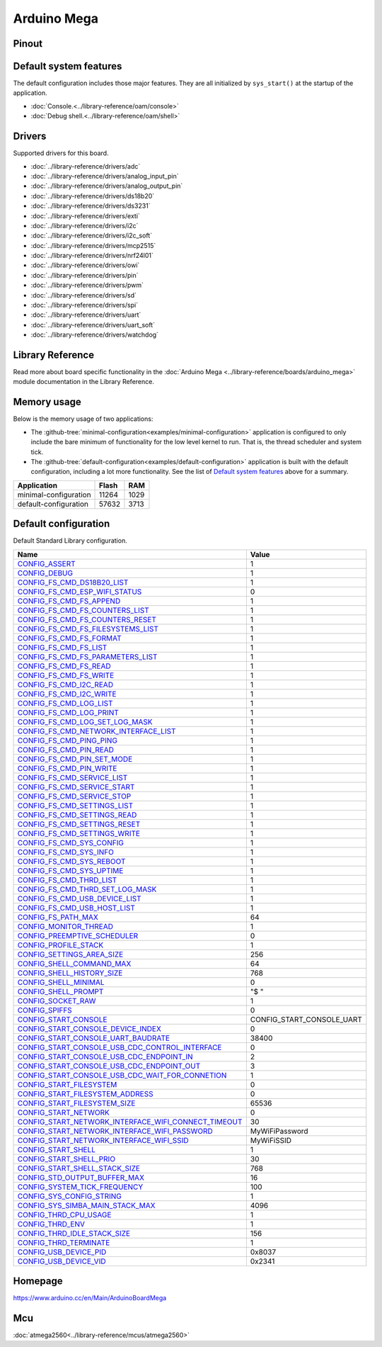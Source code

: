 Arduino Mega
============

Pinout
------

.. image:: ../images/boards/arduino-mega-pinout.png
   :width: 50%
   :target: ../_images/arduino-mega-pinout.png

Default system features
-----------------------

The default configuration includes those major features. They are all
initialized by ``sys_start()`` at the startup of the application.

- :doc:`Console.<../library-reference/oam/console>`
- :doc:`Debug shell.<../library-reference/oam/shell>`

Drivers
-------

Supported drivers for this board.

- :doc:`../library-reference/drivers/adc`
- :doc:`../library-reference/drivers/analog_input_pin`
- :doc:`../library-reference/drivers/analog_output_pin`
- :doc:`../library-reference/drivers/ds18b20`
- :doc:`../library-reference/drivers/ds3231`
- :doc:`../library-reference/drivers/exti`
- :doc:`../library-reference/drivers/i2c`
- :doc:`../library-reference/drivers/i2c_soft`
- :doc:`../library-reference/drivers/mcp2515`
- :doc:`../library-reference/drivers/nrf24l01`
- :doc:`../library-reference/drivers/owi`
- :doc:`../library-reference/drivers/pin`
- :doc:`../library-reference/drivers/pwm`
- :doc:`../library-reference/drivers/sd`
- :doc:`../library-reference/drivers/spi`
- :doc:`../library-reference/drivers/uart`
- :doc:`../library-reference/drivers/uart_soft`
- :doc:`../library-reference/drivers/watchdog`

Library Reference
-----------------

Read more about board specific functionality in the :doc:`Arduino Mega
<../library-reference/boards/arduino_mega>` module documentation in the
Library Reference.

Memory usage
------------

Below is the memory usage of two applications:

- The
  :github-tree:`minimal-configuration<examples/minimal-configuration>`
  application is configured to only include the bare minimum of
  functionality for the low level kernel to run. That is, the
  thread scheduler and system tick.

- The
  :github-tree:`default-configuration<examples/default-configuration>`
  application is built with the default configuration, including a lot
  more functionality. See the list of `Default system features`_ above
  for a summary.

+--------------------------+-----------+-----------+
| Application              | Flash     | RAM       |
+==========================+===========+===========+
| minimal-configuration    |     11264 |      1029 |
+--------------------------+-----------+-----------+
| default-configuration    |     57632 |      3713 |
+--------------------------+-----------+-----------+

Default configuration
---------------------

Default Standard Library configuration.

+--------------------------------------------------------+-----------------------------------------------------+
|  Name                                                  |  Value                                              |
+========================================================+=====================================================+
|  CONFIG_ASSERT_                                        |  1                                                  |
+--------------------------------------------------------+-----------------------------------------------------+
|  CONFIG_DEBUG_                                         |  1                                                  |
+--------------------------------------------------------+-----------------------------------------------------+
|  CONFIG_FS_CMD_DS18B20_LIST_                           |  1                                                  |
+--------------------------------------------------------+-----------------------------------------------------+
|  CONFIG_FS_CMD_ESP_WIFI_STATUS_                        |  0                                                  |
+--------------------------------------------------------+-----------------------------------------------------+
|  CONFIG_FS_CMD_FS_APPEND_                              |  1                                                  |
+--------------------------------------------------------+-----------------------------------------------------+
|  CONFIG_FS_CMD_FS_COUNTERS_LIST_                       |  1                                                  |
+--------------------------------------------------------+-----------------------------------------------------+
|  CONFIG_FS_CMD_FS_COUNTERS_RESET_                      |  1                                                  |
+--------------------------------------------------------+-----------------------------------------------------+
|  CONFIG_FS_CMD_FS_FILESYSTEMS_LIST_                    |  1                                                  |
+--------------------------------------------------------+-----------------------------------------------------+
|  CONFIG_FS_CMD_FS_FORMAT_                              |  1                                                  |
+--------------------------------------------------------+-----------------------------------------------------+
|  CONFIG_FS_CMD_FS_LIST_                                |  1                                                  |
+--------------------------------------------------------+-----------------------------------------------------+
|  CONFIG_FS_CMD_FS_PARAMETERS_LIST_                     |  1                                                  |
+--------------------------------------------------------+-----------------------------------------------------+
|  CONFIG_FS_CMD_FS_READ_                                |  1                                                  |
+--------------------------------------------------------+-----------------------------------------------------+
|  CONFIG_FS_CMD_FS_WRITE_                               |  1                                                  |
+--------------------------------------------------------+-----------------------------------------------------+
|  CONFIG_FS_CMD_I2C_READ_                               |  1                                                  |
+--------------------------------------------------------+-----------------------------------------------------+
|  CONFIG_FS_CMD_I2C_WRITE_                              |  1                                                  |
+--------------------------------------------------------+-----------------------------------------------------+
|  CONFIG_FS_CMD_LOG_LIST_                               |  1                                                  |
+--------------------------------------------------------+-----------------------------------------------------+
|  CONFIG_FS_CMD_LOG_PRINT_                              |  1                                                  |
+--------------------------------------------------------+-----------------------------------------------------+
|  CONFIG_FS_CMD_LOG_SET_LOG_MASK_                       |  1                                                  |
+--------------------------------------------------------+-----------------------------------------------------+
|  CONFIG_FS_CMD_NETWORK_INTERFACE_LIST_                 |  1                                                  |
+--------------------------------------------------------+-----------------------------------------------------+
|  CONFIG_FS_CMD_PING_PING_                              |  1                                                  |
+--------------------------------------------------------+-----------------------------------------------------+
|  CONFIG_FS_CMD_PIN_READ_                               |  1                                                  |
+--------------------------------------------------------+-----------------------------------------------------+
|  CONFIG_FS_CMD_PIN_SET_MODE_                           |  1                                                  |
+--------------------------------------------------------+-----------------------------------------------------+
|  CONFIG_FS_CMD_PIN_WRITE_                              |  1                                                  |
+--------------------------------------------------------+-----------------------------------------------------+
|  CONFIG_FS_CMD_SERVICE_LIST_                           |  1                                                  |
+--------------------------------------------------------+-----------------------------------------------------+
|  CONFIG_FS_CMD_SERVICE_START_                          |  1                                                  |
+--------------------------------------------------------+-----------------------------------------------------+
|  CONFIG_FS_CMD_SERVICE_STOP_                           |  1                                                  |
+--------------------------------------------------------+-----------------------------------------------------+
|  CONFIG_FS_CMD_SETTINGS_LIST_                          |  1                                                  |
+--------------------------------------------------------+-----------------------------------------------------+
|  CONFIG_FS_CMD_SETTINGS_READ_                          |  1                                                  |
+--------------------------------------------------------+-----------------------------------------------------+
|  CONFIG_FS_CMD_SETTINGS_RESET_                         |  1                                                  |
+--------------------------------------------------------+-----------------------------------------------------+
|  CONFIG_FS_CMD_SETTINGS_WRITE_                         |  1                                                  |
+--------------------------------------------------------+-----------------------------------------------------+
|  CONFIG_FS_CMD_SYS_CONFIG_                             |  1                                                  |
+--------------------------------------------------------+-----------------------------------------------------+
|  CONFIG_FS_CMD_SYS_INFO_                               |  1                                                  |
+--------------------------------------------------------+-----------------------------------------------------+
|  CONFIG_FS_CMD_SYS_REBOOT_                             |  1                                                  |
+--------------------------------------------------------+-----------------------------------------------------+
|  CONFIG_FS_CMD_SYS_UPTIME_                             |  1                                                  |
+--------------------------------------------------------+-----------------------------------------------------+
|  CONFIG_FS_CMD_THRD_LIST_                              |  1                                                  |
+--------------------------------------------------------+-----------------------------------------------------+
|  CONFIG_FS_CMD_THRD_SET_LOG_MASK_                      |  1                                                  |
+--------------------------------------------------------+-----------------------------------------------------+
|  CONFIG_FS_CMD_USB_DEVICE_LIST_                        |  1                                                  |
+--------------------------------------------------------+-----------------------------------------------------+
|  CONFIG_FS_CMD_USB_HOST_LIST_                          |  1                                                  |
+--------------------------------------------------------+-----------------------------------------------------+
|  CONFIG_FS_PATH_MAX_                                   |  64                                                 |
+--------------------------------------------------------+-----------------------------------------------------+
|  CONFIG_MONITOR_THREAD_                                |  1                                                  |
+--------------------------------------------------------+-----------------------------------------------------+
|  CONFIG_PREEMPTIVE_SCHEDULER_                          |  0                                                  |
+--------------------------------------------------------+-----------------------------------------------------+
|  CONFIG_PROFILE_STACK_                                 |  1                                                  |
+--------------------------------------------------------+-----------------------------------------------------+
|  CONFIG_SETTINGS_AREA_SIZE_                            |  256                                                |
+--------------------------------------------------------+-----------------------------------------------------+
|  CONFIG_SHELL_COMMAND_MAX_                             |  64                                                 |
+--------------------------------------------------------+-----------------------------------------------------+
|  CONFIG_SHELL_HISTORY_SIZE_                            |  768                                                |
+--------------------------------------------------------+-----------------------------------------------------+
|  CONFIG_SHELL_MINIMAL_                                 |  0                                                  |
+--------------------------------------------------------+-----------------------------------------------------+
|  CONFIG_SHELL_PROMPT_                                  |  "$ "                                               |
+--------------------------------------------------------+-----------------------------------------------------+
|  CONFIG_SOCKET_RAW_                                    |  1                                                  |
+--------------------------------------------------------+-----------------------------------------------------+
|  CONFIG_SPIFFS_                                        |  0                                                  |
+--------------------------------------------------------+-----------------------------------------------------+
|  CONFIG_START_CONSOLE_                                 |  CONFIG_START_CONSOLE_UART                          |
+--------------------------------------------------------+-----------------------------------------------------+
|  CONFIG_START_CONSOLE_DEVICE_INDEX_                    |  0                                                  |
+--------------------------------------------------------+-----------------------------------------------------+
|  CONFIG_START_CONSOLE_UART_BAUDRATE_                   |  38400                                              |
+--------------------------------------------------------+-----------------------------------------------------+
|  CONFIG_START_CONSOLE_USB_CDC_CONTROL_INTERFACE_       |  0                                                  |
+--------------------------------------------------------+-----------------------------------------------------+
|  CONFIG_START_CONSOLE_USB_CDC_ENDPOINT_IN_             |  2                                                  |
+--------------------------------------------------------+-----------------------------------------------------+
|  CONFIG_START_CONSOLE_USB_CDC_ENDPOINT_OUT_            |  3                                                  |
+--------------------------------------------------------+-----------------------------------------------------+
|  CONFIG_START_CONSOLE_USB_CDC_WAIT_FOR_CONNETION_      |  1                                                  |
+--------------------------------------------------------+-----------------------------------------------------+
|  CONFIG_START_FILESYSTEM_                              |  0                                                  |
+--------------------------------------------------------+-----------------------------------------------------+
|  CONFIG_START_FILESYSTEM_ADDRESS_                      |  0                                                  |
+--------------------------------------------------------+-----------------------------------------------------+
|  CONFIG_START_FILESYSTEM_SIZE_                         |  65536                                              |
+--------------------------------------------------------+-----------------------------------------------------+
|  CONFIG_START_NETWORK_                                 |  0                                                  |
+--------------------------------------------------------+-----------------------------------------------------+
|  CONFIG_START_NETWORK_INTERFACE_WIFI_CONNECT_TIMEOUT_  |  30                                                 |
+--------------------------------------------------------+-----------------------------------------------------+
|  CONFIG_START_NETWORK_INTERFACE_WIFI_PASSWORD_         |  MyWiFiPassword                                     |
+--------------------------------------------------------+-----------------------------------------------------+
|  CONFIG_START_NETWORK_INTERFACE_WIFI_SSID_             |  MyWiFiSSID                                         |
+--------------------------------------------------------+-----------------------------------------------------+
|  CONFIG_START_SHELL_                                   |  1                                                  |
+--------------------------------------------------------+-----------------------------------------------------+
|  CONFIG_START_SHELL_PRIO_                              |  30                                                 |
+--------------------------------------------------------+-----------------------------------------------------+
|  CONFIG_START_SHELL_STACK_SIZE_                        |  768                                                |
+--------------------------------------------------------+-----------------------------------------------------+
|  CONFIG_STD_OUTPUT_BUFFER_MAX_                         |  16                                                 |
+--------------------------------------------------------+-----------------------------------------------------+
|  CONFIG_SYSTEM_TICK_FREQUENCY_                         |  100                                                |
+--------------------------------------------------------+-----------------------------------------------------+
|  CONFIG_SYS_CONFIG_STRING_                             |  1                                                  |
+--------------------------------------------------------+-----------------------------------------------------+
|  CONFIG_SYS_SIMBA_MAIN_STACK_MAX_                      |  4096                                               |
+--------------------------------------------------------+-----------------------------------------------------+
|  CONFIG_THRD_CPU_USAGE_                                |  1                                                  |
+--------------------------------------------------------+-----------------------------------------------------+
|  CONFIG_THRD_ENV_                                      |  1                                                  |
+--------------------------------------------------------+-----------------------------------------------------+
|  CONFIG_THRD_IDLE_STACK_SIZE_                          |  156                                                |
+--------------------------------------------------------+-----------------------------------------------------+
|  CONFIG_THRD_TERMINATE_                                |  1                                                  |
+--------------------------------------------------------+-----------------------------------------------------+
|  CONFIG_USB_DEVICE_PID_                                |  0x8037                                             |
+--------------------------------------------------------+-----------------------------------------------------+
|  CONFIG_USB_DEVICE_VID_                                |  0x2341                                             |
+--------------------------------------------------------+-----------------------------------------------------+


Homepage
--------

https://www.arduino.cc/en/Main/ArduinoBoardMega

Mcu
---

:doc:`atmega2560<../library-reference/mcus/atmega2560>`



.. _CONFIG_ASSERT: ../user-guide/configuration.html#c.CONFIG_ASSERT

.. _CONFIG_DEBUG: ../user-guide/configuration.html#c.CONFIG_DEBUG

.. _CONFIG_FS_CMD_DS18B20_LIST: ../user-guide/configuration.html#c.CONFIG_FS_CMD_DS18B20_LIST

.. _CONFIG_FS_CMD_ESP_WIFI_STATUS: ../user-guide/configuration.html#c.CONFIG_FS_CMD_ESP_WIFI_STATUS

.. _CONFIG_FS_CMD_FS_APPEND: ../user-guide/configuration.html#c.CONFIG_FS_CMD_FS_APPEND

.. _CONFIG_FS_CMD_FS_COUNTERS_LIST: ../user-guide/configuration.html#c.CONFIG_FS_CMD_FS_COUNTERS_LIST

.. _CONFIG_FS_CMD_FS_COUNTERS_RESET: ../user-guide/configuration.html#c.CONFIG_FS_CMD_FS_COUNTERS_RESET

.. _CONFIG_FS_CMD_FS_FILESYSTEMS_LIST: ../user-guide/configuration.html#c.CONFIG_FS_CMD_FS_FILESYSTEMS_LIST

.. _CONFIG_FS_CMD_FS_FORMAT: ../user-guide/configuration.html#c.CONFIG_FS_CMD_FS_FORMAT

.. _CONFIG_FS_CMD_FS_LIST: ../user-guide/configuration.html#c.CONFIG_FS_CMD_FS_LIST

.. _CONFIG_FS_CMD_FS_PARAMETERS_LIST: ../user-guide/configuration.html#c.CONFIG_FS_CMD_FS_PARAMETERS_LIST

.. _CONFIG_FS_CMD_FS_READ: ../user-guide/configuration.html#c.CONFIG_FS_CMD_FS_READ

.. _CONFIG_FS_CMD_FS_WRITE: ../user-guide/configuration.html#c.CONFIG_FS_CMD_FS_WRITE

.. _CONFIG_FS_CMD_I2C_READ: ../user-guide/configuration.html#c.CONFIG_FS_CMD_I2C_READ

.. _CONFIG_FS_CMD_I2C_WRITE: ../user-guide/configuration.html#c.CONFIG_FS_CMD_I2C_WRITE

.. _CONFIG_FS_CMD_LOG_LIST: ../user-guide/configuration.html#c.CONFIG_FS_CMD_LOG_LIST

.. _CONFIG_FS_CMD_LOG_PRINT: ../user-guide/configuration.html#c.CONFIG_FS_CMD_LOG_PRINT

.. _CONFIG_FS_CMD_LOG_SET_LOG_MASK: ../user-guide/configuration.html#c.CONFIG_FS_CMD_LOG_SET_LOG_MASK

.. _CONFIG_FS_CMD_NETWORK_INTERFACE_LIST: ../user-guide/configuration.html#c.CONFIG_FS_CMD_NETWORK_INTERFACE_LIST

.. _CONFIG_FS_CMD_PING_PING: ../user-guide/configuration.html#c.CONFIG_FS_CMD_PING_PING

.. _CONFIG_FS_CMD_PIN_READ: ../user-guide/configuration.html#c.CONFIG_FS_CMD_PIN_READ

.. _CONFIG_FS_CMD_PIN_SET_MODE: ../user-guide/configuration.html#c.CONFIG_FS_CMD_PIN_SET_MODE

.. _CONFIG_FS_CMD_PIN_WRITE: ../user-guide/configuration.html#c.CONFIG_FS_CMD_PIN_WRITE

.. _CONFIG_FS_CMD_SERVICE_LIST: ../user-guide/configuration.html#c.CONFIG_FS_CMD_SERVICE_LIST

.. _CONFIG_FS_CMD_SERVICE_START: ../user-guide/configuration.html#c.CONFIG_FS_CMD_SERVICE_START

.. _CONFIG_FS_CMD_SERVICE_STOP: ../user-guide/configuration.html#c.CONFIG_FS_CMD_SERVICE_STOP

.. _CONFIG_FS_CMD_SETTINGS_LIST: ../user-guide/configuration.html#c.CONFIG_FS_CMD_SETTINGS_LIST

.. _CONFIG_FS_CMD_SETTINGS_READ: ../user-guide/configuration.html#c.CONFIG_FS_CMD_SETTINGS_READ

.. _CONFIG_FS_CMD_SETTINGS_RESET: ../user-guide/configuration.html#c.CONFIG_FS_CMD_SETTINGS_RESET

.. _CONFIG_FS_CMD_SETTINGS_WRITE: ../user-guide/configuration.html#c.CONFIG_FS_CMD_SETTINGS_WRITE

.. _CONFIG_FS_CMD_SYS_CONFIG: ../user-guide/configuration.html#c.CONFIG_FS_CMD_SYS_CONFIG

.. _CONFIG_FS_CMD_SYS_INFO: ../user-guide/configuration.html#c.CONFIG_FS_CMD_SYS_INFO

.. _CONFIG_FS_CMD_SYS_REBOOT: ../user-guide/configuration.html#c.CONFIG_FS_CMD_SYS_REBOOT

.. _CONFIG_FS_CMD_SYS_UPTIME: ../user-guide/configuration.html#c.CONFIG_FS_CMD_SYS_UPTIME

.. _CONFIG_FS_CMD_THRD_LIST: ../user-guide/configuration.html#c.CONFIG_FS_CMD_THRD_LIST

.. _CONFIG_FS_CMD_THRD_SET_LOG_MASK: ../user-guide/configuration.html#c.CONFIG_FS_CMD_THRD_SET_LOG_MASK

.. _CONFIG_FS_CMD_USB_DEVICE_LIST: ../user-guide/configuration.html#c.CONFIG_FS_CMD_USB_DEVICE_LIST

.. _CONFIG_FS_CMD_USB_HOST_LIST: ../user-guide/configuration.html#c.CONFIG_FS_CMD_USB_HOST_LIST

.. _CONFIG_FS_PATH_MAX: ../user-guide/configuration.html#c.CONFIG_FS_PATH_MAX

.. _CONFIG_MONITOR_THREAD: ../user-guide/configuration.html#c.CONFIG_MONITOR_THREAD

.. _CONFIG_PREEMPTIVE_SCHEDULER: ../user-guide/configuration.html#c.CONFIG_PREEMPTIVE_SCHEDULER

.. _CONFIG_PROFILE_STACK: ../user-guide/configuration.html#c.CONFIG_PROFILE_STACK

.. _CONFIG_SETTINGS_AREA_SIZE: ../user-guide/configuration.html#c.CONFIG_SETTINGS_AREA_SIZE

.. _CONFIG_SHELL_COMMAND_MAX: ../user-guide/configuration.html#c.CONFIG_SHELL_COMMAND_MAX

.. _CONFIG_SHELL_HISTORY_SIZE: ../user-guide/configuration.html#c.CONFIG_SHELL_HISTORY_SIZE

.. _CONFIG_SHELL_MINIMAL: ../user-guide/configuration.html#c.CONFIG_SHELL_MINIMAL

.. _CONFIG_SHELL_PROMPT: ../user-guide/configuration.html#c.CONFIG_SHELL_PROMPT

.. _CONFIG_SOCKET_RAW: ../user-guide/configuration.html#c.CONFIG_SOCKET_RAW

.. _CONFIG_SPIFFS: ../user-guide/configuration.html#c.CONFIG_SPIFFS

.. _CONFIG_START_CONSOLE: ../user-guide/configuration.html#c.CONFIG_START_CONSOLE

.. _CONFIG_START_CONSOLE_DEVICE_INDEX: ../user-guide/configuration.html#c.CONFIG_START_CONSOLE_DEVICE_INDEX

.. _CONFIG_START_CONSOLE_UART_BAUDRATE: ../user-guide/configuration.html#c.CONFIG_START_CONSOLE_UART_BAUDRATE

.. _CONFIG_START_CONSOLE_USB_CDC_CONTROL_INTERFACE: ../user-guide/configuration.html#c.CONFIG_START_CONSOLE_USB_CDC_CONTROL_INTERFACE

.. _CONFIG_START_CONSOLE_USB_CDC_ENDPOINT_IN: ../user-guide/configuration.html#c.CONFIG_START_CONSOLE_USB_CDC_ENDPOINT_IN

.. _CONFIG_START_CONSOLE_USB_CDC_ENDPOINT_OUT: ../user-guide/configuration.html#c.CONFIG_START_CONSOLE_USB_CDC_ENDPOINT_OUT

.. _CONFIG_START_CONSOLE_USB_CDC_WAIT_FOR_CONNETION: ../user-guide/configuration.html#c.CONFIG_START_CONSOLE_USB_CDC_WAIT_FOR_CONNETION

.. _CONFIG_START_FILESYSTEM: ../user-guide/configuration.html#c.CONFIG_START_FILESYSTEM

.. _CONFIG_START_FILESYSTEM_ADDRESS: ../user-guide/configuration.html#c.CONFIG_START_FILESYSTEM_ADDRESS

.. _CONFIG_START_FILESYSTEM_SIZE: ../user-guide/configuration.html#c.CONFIG_START_FILESYSTEM_SIZE

.. _CONFIG_START_NETWORK: ../user-guide/configuration.html#c.CONFIG_START_NETWORK

.. _CONFIG_START_NETWORK_INTERFACE_WIFI_CONNECT_TIMEOUT: ../user-guide/configuration.html#c.CONFIG_START_NETWORK_INTERFACE_WIFI_CONNECT_TIMEOUT

.. _CONFIG_START_NETWORK_INTERFACE_WIFI_PASSWORD: ../user-guide/configuration.html#c.CONFIG_START_NETWORK_INTERFACE_WIFI_PASSWORD

.. _CONFIG_START_NETWORK_INTERFACE_WIFI_SSID: ../user-guide/configuration.html#c.CONFIG_START_NETWORK_INTERFACE_WIFI_SSID

.. _CONFIG_START_SHELL: ../user-guide/configuration.html#c.CONFIG_START_SHELL

.. _CONFIG_START_SHELL_PRIO: ../user-guide/configuration.html#c.CONFIG_START_SHELL_PRIO

.. _CONFIG_START_SHELL_STACK_SIZE: ../user-guide/configuration.html#c.CONFIG_START_SHELL_STACK_SIZE

.. _CONFIG_STD_OUTPUT_BUFFER_MAX: ../user-guide/configuration.html#c.CONFIG_STD_OUTPUT_BUFFER_MAX

.. _CONFIG_SYSTEM_TICK_FREQUENCY: ../user-guide/configuration.html#c.CONFIG_SYSTEM_TICK_FREQUENCY

.. _CONFIG_SYS_CONFIG_STRING: ../user-guide/configuration.html#c.CONFIG_SYS_CONFIG_STRING

.. _CONFIG_SYS_SIMBA_MAIN_STACK_MAX: ../user-guide/configuration.html#c.CONFIG_SYS_SIMBA_MAIN_STACK_MAX

.. _CONFIG_THRD_CPU_USAGE: ../user-guide/configuration.html#c.CONFIG_THRD_CPU_USAGE

.. _CONFIG_THRD_ENV: ../user-guide/configuration.html#c.CONFIG_THRD_ENV

.. _CONFIG_THRD_IDLE_STACK_SIZE: ../user-guide/configuration.html#c.CONFIG_THRD_IDLE_STACK_SIZE

.. _CONFIG_THRD_TERMINATE: ../user-guide/configuration.html#c.CONFIG_THRD_TERMINATE

.. _CONFIG_USB_DEVICE_PID: ../user-guide/configuration.html#c.CONFIG_USB_DEVICE_PID

.. _CONFIG_USB_DEVICE_VID: ../user-guide/configuration.html#c.CONFIG_USB_DEVICE_VID
